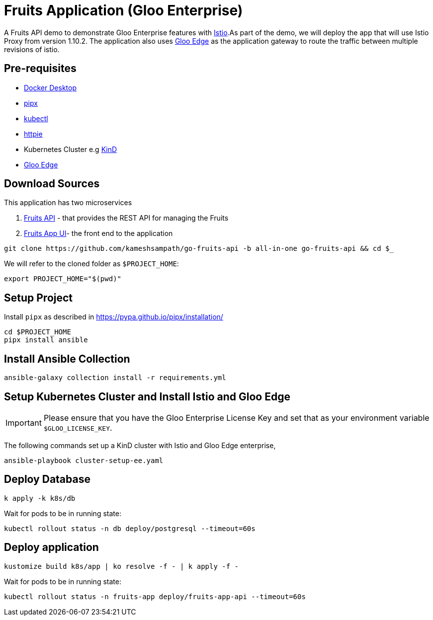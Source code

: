 = Fruits Application (Gloo Enterprise)

A Fruits API demo to demonstrate Gloo Enterprise features with https://istio.io[Istio].As part of the demo, we will deploy the app that will use Istio Proxy from version 1.10.2. The application also uses https://docs.solo.io/gloo-edge/latest[Gloo Edge] as the application gateway to route the traffic between multiple revisions of istio.

== Pre-requisites

* https://docs.docker.com/desktop/[Docker Desktop]
* https://pypa.github.io/pipx[pipx]
* https://kubernetes.io/docs/tasks/tools[kubectl]
* https://httpie.io[httpie]
* Kubernetes Cluster e.g https://kind.sigs.k8s.io[KinD]
* https://docs.solo.io/gloo-edge/latest/getting_started/[Gloo Edge]

== Download Sources

This application has two microservices

1. https://github.com/kameshsampath/go-fruits-api[Fruits API] -  that provides the REST API for managing the Fruits

2. https://github.com/kameshsampath/fruits-app-ui[Fruits App UI]- the front end to the application

[source,shell]
----
git clone https://github.com/kameshsampath/go-fruits-api -b all-in-one go-fruits-api && cd $_
----

We will refer to the cloned folder as `$PROJECT_HOME`:

[source,shell]
----
export PROJECT_HOME="$(pwd)"
----

== Setup Project

Install `pipx` as described in https://pypa.github.io/pipx/installation/

[source,shell]
----
cd $PROJECT_HOME
pipx install ansible
----

== Install Ansible Collection

[source,shell]
----
ansible-galaxy collection install -r requirements.yml
----

== Setup Kubernetes Cluster and Install Istio and Gloo Edge

[IMPORTANT]
=====
Please ensure that you have the Gloo Enterprise License Key and set that as your environment variable `$GLOO_LICENSE_KEY`.
=====

The following commands set up a KinD cluster with Istio and Gloo Edge enterprise,

[source,shell]
----
ansible-playbook cluster-setup-ee.yaml
----

== Deploy Database

[source,shell]
----
k apply -k k8s/db
----
Wait for pods to be in running state:

[source,shell]
----
kubectl rollout status -n db deploy/postgresql --timeout=60s
----

== Deploy application

[source,shell]
----
kustomize build k8s/app | ko resolve -f - | k apply -f -
----

Wait for pods to be in running state:

[source,shell]
----
kubectl rollout status -n fruits-app deploy/fruits-app-api --timeout=60s
----
